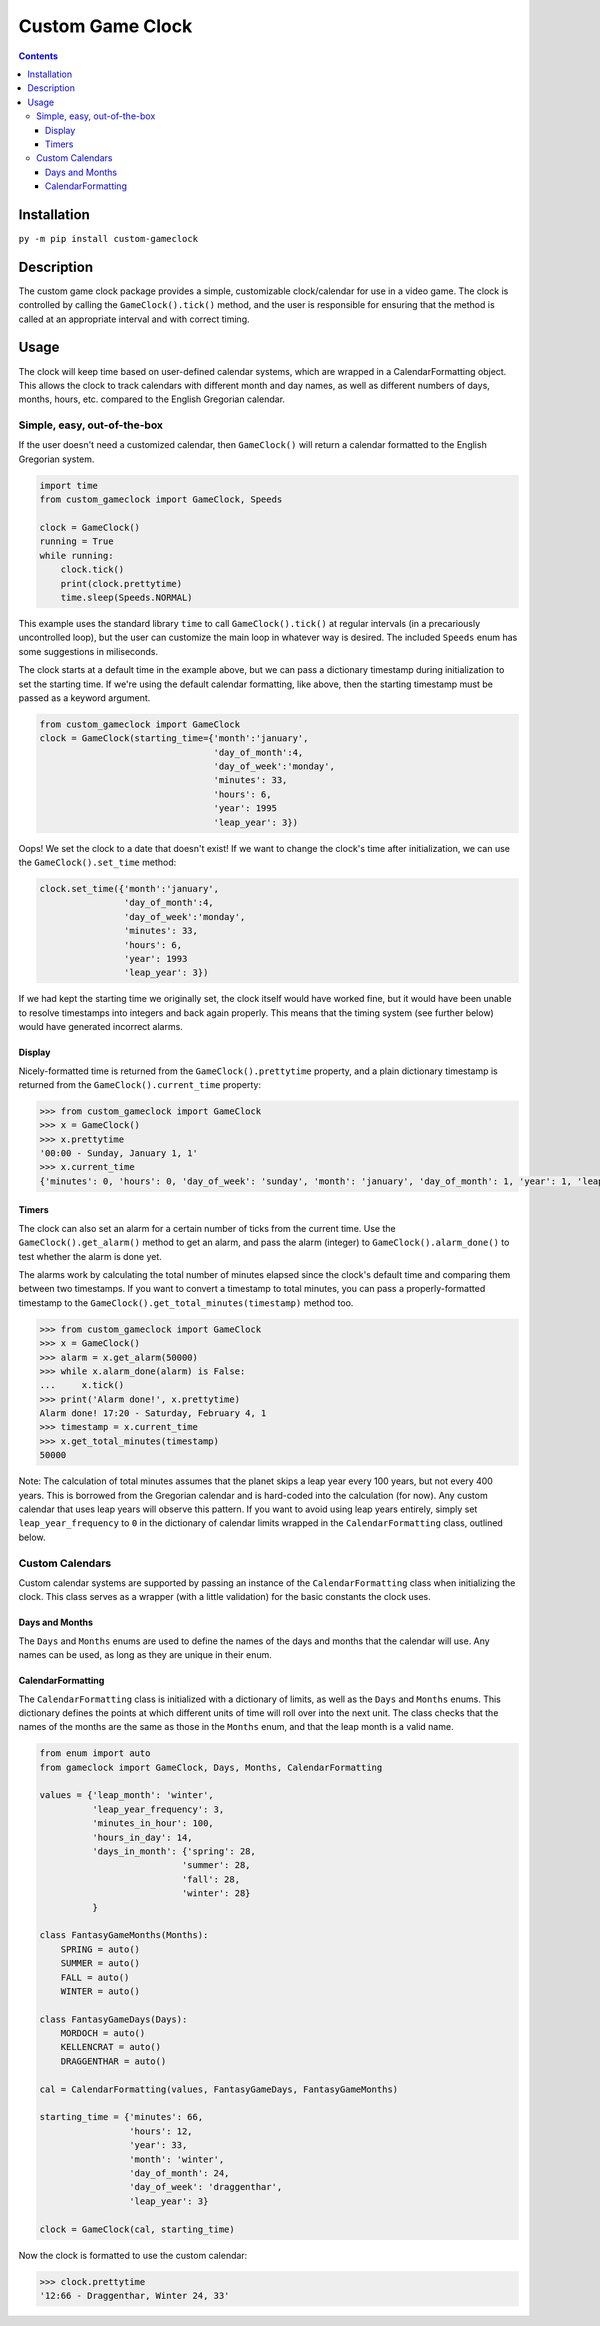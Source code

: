 =================
Custom Game Clock
=================

.. contents::

Installation
------------

``py -m pip install custom-gameclock``


Description
-----------
The custom game clock package provides a simple, customizable clock/calendar for use in a
video game. The clock is controlled by calling the ``GameClock().tick()`` method,
and the user is responsible for ensuring that the method is called at an appropriate interval and with correct timing.

Usage
-----
The clock will keep time based on user-defined calendar systems, which are wrapped in a CalendarFormatting object. This allows the clock to track
calendars with different month and day names, as well as different numbers of days, months, hours, etc. compared to the English Gregorian calendar.

Simple, easy, out-of-the-box
~~~~~~~~~~~~~~~~~~~~~~~~~~~~

If the user doesn't need a customized calendar, then ``GameClock()`` will return a calendar formatted to the English Gregorian system. 

.. code:: Python

    import time
    from custom_gameclock import GameClock, Speeds

    clock = GameClock()
    running = True
    while running:
        clock.tick()
        print(clock.prettytime)
        time.sleep(Speeds.NORMAL)

This example uses the standard library ``time`` to call ``GameClock().tick()`` at regular intervals (in a precariously uncontrolled loop), but the user can customize the main loop in whatever
way is desired. The included ``Speeds`` enum has some suggestions in miliseconds.

The clock starts at a default time in the example above, but we can pass a dictionary timestamp during initialization to set the starting time. If we're using the default
calendar formatting, like above, then the starting timestamp must be passed as a keyword argument. 

.. code:: Python

    from custom_gameclock import GameClock
    clock = GameClock(starting_time={'month':'january', 
                                     'day_of_month':4, 
                                     'day_of_week':'monday',
                                     'minutes': 33,
                                     'hours': 6,
                                     'year': 1995
                                     'leap_year': 3})

Oops! We set the clock to a date that doesn't exist! If we want to change the clock's time after initialization, we can use the ``GameClock().set_time`` method:

.. code:: Python

    clock.set_time({'month':'january', 
                    'day_of_month':4, 
                    'day_of_week':'monday',
                    'minutes': 33,
                    'hours': 6,
                    'year': 1993
                    'leap_year': 3})

If we had kept the starting time we originally set, the clock itself would have worked fine, but it would have been unable to resolve timestamps into integers and back again properly.
This means that the timing system (see further below) would have generated incorrect alarms.

Display
+++++++

Nicely-formatted time is returned from the ``GameClock().prettytime`` property, and
a plain dictionary timestamp is returned from the ``GameClock().current_time`` property:

.. code:: Python

    >>> from custom_gameclock import GameClock
    >>> x = GameClock()
    >>> x.prettytime
    '00:00 - Sunday, January 1, 1'
    >>> x.current_time
    {'minutes': 0, 'hours': 0, 'day_of_week': 'sunday', 'month': 'january', 'day_of_month': 1, 'year': 1, 'leap_year': 0}

Timers
++++++

The clock can also set an alarm for a certain number of ticks from the current time. Use the ``GameClock().get_alarm()`` method to 
get an alarm, and pass the alarm (integer) to ``GameClock().alarm_done()`` to test whether the alarm is done yet.

The alarms work by calculating the total number of minutes elapsed since the clock's default time and comparing them between two timestamps.
If you want to convert a timestamp to total minutes, you can pass a properly-formatted timestamp to the ``GameClock().get_total_minutes(timestamp)`` method too.

.. code:: Python

    >>> from custom_gameclock import GameClock
    >>> x = GameClock()
    >>> alarm = x.get_alarm(50000)
    >>> while x.alarm_done(alarm) is False:
    ...     x.tick()
    >>> print('Alarm done!', x.prettytime)
    Alarm done! 17:20 - Saturday, February 4, 1
    >>> timestamp = x.current_time
    >>> x.get_total_minutes(timestamp)
    50000

Note: The calculation of total minutes assumes that the planet skips a leap year every 100 years, but not every 400 years. This is borrowed from the Gregorian calendar
and is hard-coded into the calculation (for now). Any custom calendar that uses leap years will observe this pattern. If you want to avoid using 
leap years entirely, simply set ``leap_year_frequency`` to ``0`` in the dictionary of calendar limits wrapped in the ``CalendarFormatting`` class, outlined below.


Custom Calendars
~~~~~~~~~~~~~~~~

Custom calendar systems are supported by passing an instance of the ``CalendarFormatting`` class when initializing
the clock. This class serves as a wrapper (with a little validation) for the basic constants the clock uses.

Days and Months
+++++++++++++++
The ``Days`` and ``Months`` enums are used to define the names of the days and months that the calendar will use.
Any names can be used, as long as they are unique in their enum. 

CalendarFormatting
++++++++++++++++++
The ``CalendarFormatting`` class is initialized with a dictionary of limits, as well as the ``Days`` and ``Months`` enums.
This dictionary defines the points at which different units of time will roll over into the next unit.
The class checks that the names of the months are the same as those in the ``Months`` enum, and that the leap month is a valid name.

.. code:: Python

    from enum import auto
    from gameclock import GameClock, Days, Months, CalendarFormatting

    values = {'leap_month': 'winter', 
              'leap_year_frequency': 3, 
              'minutes_in_hour': 100, 
              'hours_in_day': 14, 
              'days_in_month': {'spring': 28, 
                               'summer': 28, 
                               'fall': 28, 
                               'winter': 28}
              }

    class FantasyGameMonths(Months):
        SPRING = auto()
        SUMMER = auto()
        FALL = auto()
        WINTER = auto()

    class FantasyGameDays(Days):
        MORDOCH = auto()
        KELLENCRAT = auto()
        DRAGGENTHAR = auto()

    cal = CalendarFormatting(values, FantasyGameDays, FantasyGameMonths)

    starting_time = {'minutes': 66, 
                     'hours': 12, 
                     'year': 33, 
                     'month': 'winter', 
                     'day_of_month': 24, 
                     'day_of_week': 'draggenthar', 
                     'leap_year': 3}

    clock = GameClock(cal, starting_time)

Now the clock is formatted to use the custom calendar:

.. code:: Python

    >>> clock.prettytime
    '12:66 - Draggenthar, Winter 24, 33'

